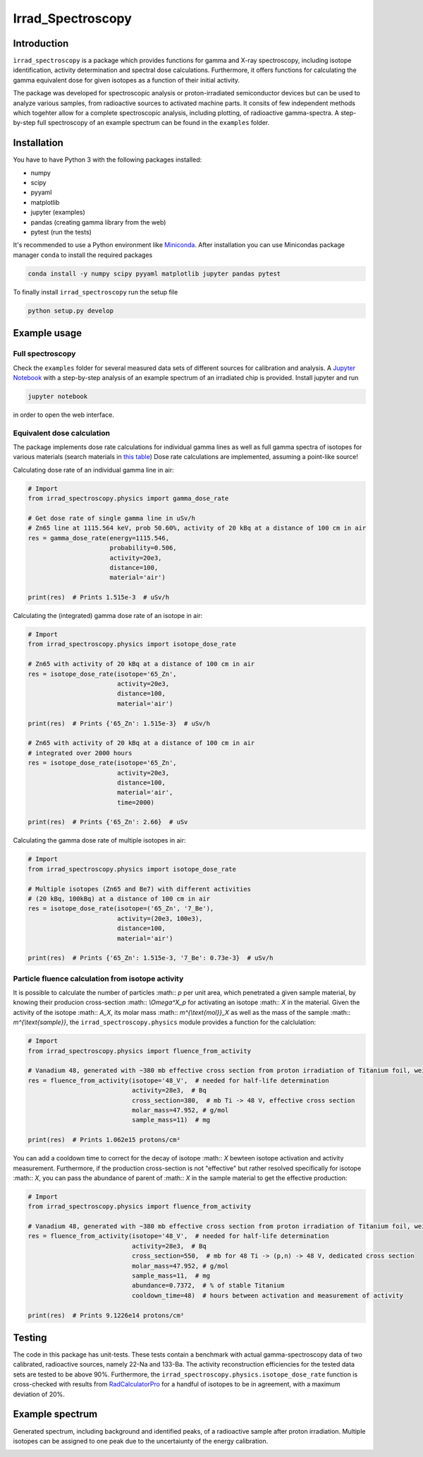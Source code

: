 ==================================
Irrad_Spectroscopy |test-status|
==================================

Introduction
============

``ìrrad_spectroscopy`` is a package which provides functions for gamma and X-ray spectroscopy, including isotope identification, activity determination and spectral dose calculations.
Furthermore, it offers functions for calculating the gamma equivalent dose for given isotopes as a function of their initial activity.

The package was developed for spectroscopic analysis or proton-irradiated semiconductor devices but can be used to analyze various samples,
from radioactive sources to activated machine parts. It consits of few independent methods which togehter allow for a complete spectroscopic analysis, including plotting, of
radioactive gamma-spectra. A step-by-step full spectroscopy of an example spectrum can be found in the ``examples`` folder.

Installation
============

You have to have Python 3 with the following packages installed:

- numpy
- scipy
- pyyaml
- matplotlib
- jupyter (examples)
- pandas (creating gamma library from the web)
- pytest (run the tests)

It's recommended to use a Python environment like `Miniconda <https://conda.io/miniconda.html>`_. After installation you can use Minicondas package manager ``conda`` to install the required packages

.. code-block:: bash

   conda install -y numpy scipy pyyaml matplotlib jupyter pandas pytest

To finally install ``irrad_spectroscopy`` run the setup file

.. code-block:: bash

   python setup.py develop

Example usage
=============

Full spectroscopy
-----------------

Check the ``examples`` folder for several measured data sets of different sources for calibration and analysis. A `Jupyter Notebook <http://jupyter.org/>`_
with a step-by-step analysis of an example spectrum of an irradiated chip is provided. Install jupyter and run

.. code-block:: bash
   
   jupyter notebook

in order to open the web interface.

Equivalent dose calculation
---------------------------

The package implements dose rate calculations for individual gamma lines as well as full gamma spectra of isotopes
for various materials (search materials in `this table <https://github.com/SiLab-Bonn/irrad_spectroscopy/blob/development/irrad_spectroscopy/tables/xray_coefficient_table.yaml>`_)
Dose rate calculations are implemented, assuming a point-like source!

Calculating dose rate of an individual gamma line in air:

.. code-block:: python

   # Import 
   from irrad_spectroscopy.physics import gamma_dose_rate

   # Get dose rate of single gamma line in uSv/h
   # Zn65 line at 1115.564 keV, prob 50.60%, activity of 20 kBq at a distance of 100 cm in air
   res = gamma_dose_rate(energy=1115.546,
                         probability=0.506,
                         activity=20e3,
                         distance=100,
                         material='air')

   print(res)  # Prints 1.515e-3  # uSv/h

Calculating the (integrated) gamma dose rate of an isotope in air:

.. code-block:: python

   # Import 
   from irrad_spectroscopy.physics import isotope_dose_rate

   # Zn65 with activity of 20 kBq at a distance of 100 cm in air
   res = isotope_dose_rate(isotope='65_Zn',
                           activity=20e3,
                           distance=100,
                           material='air')
   
   print(res)  # Prints {'65_Zn': 1.515e-3}  # uSv/h

   # Zn65 with activity of 20 kBq at a distance of 100 cm in air
   # integrated over 2000 hours
   res = isotope_dose_rate(isotope='65_Zn',
                           activity=20e3,
                           distance=100,
                           material='air',
                           time=2000)
   
   print(res)  # Prints {'65_Zn': 2.66}  # uSv

Calculating the gamma dose rate of multiple isotopes in air:

.. code-block:: python

   # Import 
   from irrad_spectroscopy.physics import isotope_dose_rate

   # Multiple isotopes (Zn65 and Be7) with different activities
   # (20 kBq, 100kBq) at a distance of 100 cm in air
   res = isotope_dose_rate(isotope=('65_Zn', '7_Be'),
                           activity=(20e3, 100e3),
                           distance=100,
                           material='air')
   
   print(res)  # Prints {'65_Zn': 1.515e-3, '7_Be': 0.73e-3}  # uSv/h

Particle fluence calculation from isotope activity
--------------------------------------------------

It is possible to calculate the number of particles :math:: `p` per unit area, which penetrated a given sample material,
by knowing their producion cross-section :math:: `\\Omega^X_p` for activating an isotope :math:: `X` in the material.
Given the activity of the isotope :math:: `A_X`, its molar mass :math:: `m^{\\text{mol}}_X` as well as the mass of the sample
:math:: `m^{\\text{sample}}`, the ``irrad_spectroscopy.physics`` module provides a function for the calclulation:

.. code-block:: python

    # Import
    from irrad_spectroscopy.physics import fluence_from_activity

    # Vanadium 48, generated with ~380 mb effective cross section from proton irradiation of Titanium foil, weighing 11 mg.
    res = fluence_from_activity(isotope='48_V',  # needed for half-life determination
                                activity=28e3,  # Bq
                                cross_section=380,  # mb Ti -> 48 V, effective cross section
                                molar_mass=47.952, # g/mol
                                sample_mass=11)  # mg
    
    print(res)  # Prints 1.062e15 protons/cm²

You can add a cooldown time to correct for the decay of isotope :math:: `X` bewteen isotope activation and activity measurement.
Furthermore, if the production cross-section is not "effective" but rather resolved specifically for isotope :math:: `X`,
you can pass the abundance of parent of :math:: `X` in the sample material to get the effective production:

.. code-block:: python

    # Import
    from irrad_spectroscopy.physics import fluence_from_activity

    # Vanadium 48, generated with ~380 mb effective cross section from proton irradiation of Titanium foil, weighing 11 mg.
    res = fluence_from_activity(isotope='48_V',  # needed for half-life determination
                                activity=28e3,  # Bq
                                cross_section=550,  # mb for 48 Ti -> (p,n) -> 48 V, dedicated cross section
                                molar_mass=47.952, # g/mol
                                sample_mass=11,  # mg
                                abundance=0.7372,  # % of stable Titanium
                                cooldown_time=48)  # hours between activation and measurement of activity
    
    print(res)  # Prints 9.1226e14 protons/cm²

Testing
=======

The code in this package has unit-tests. These tests contain a benchmark with actual gamma-spectroscopy data of
two calibrated, radioactive sources, namely 22-Na and 133-Ba. The activity reconstruction efficiencies for the 
tested data sets are tested to be above 90%.
Furthermore, the ``irrad_spectroscopy.physics.isotope_dose_rate`` function is cross-checked with results from
`RadCalculatorPro <http://www.radprocalculator.com/Gamma.aspx>`_ for a handful of isotopes to be in agreement,
with a maximum deviation of 20%.
 
.. |test-status| image:: https://github.com/Silab-Bonn/irrad_spectroscopy/actions/workflows/main.yml/badge.svg?branch=development
    :target: https://github.com/SiLab-Bonn/irrad_spectroscopy/actions
    :alt: Build status

Example spectrum
================

Generated spectrum, including background and identified peaks, of a radioactive sample after proton irradiation.
Multiple isotopes can be assigned to one peak due to the uncertaiunty of the energy calibration.

.. image:: static/figs/sample_spectrum.png